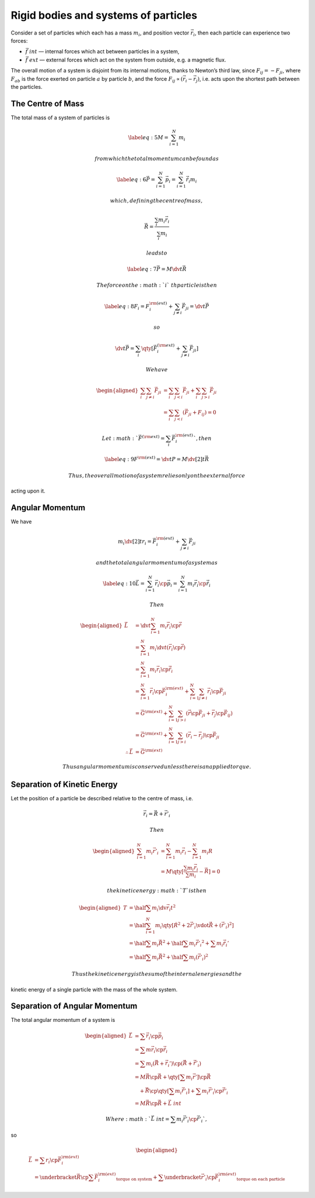 *************************************
Rigid bodies and systems of particles
*************************************

Consider a set of particles which each has a mass :math:`m_i`, and
position vector :math:`\vec{r}_i`, then each particle can experience two
forces:

-  :math:`\vec{f}~{int}` — internal forces which act between particles
   in a system,

-  :math:`\vec{f}~{ext}` — external forces which act on the system from
   outside, e.g. a magnetic flux.

The overall motion of a system is disjoint from its internal motions,
thanks to Newton’s third law, since :math:`F_{ij} = - F_{ji}`, where
:math:`F_{ab}` is the force exerted on particle :math:`a` by particle
:math:`b`, and the force :math:`F_{ij} \propto (\vec{r}_i - \vec{r}_j)`,
i.e. acts upon the shortest path between the particles.

The Centre of Mass
==================

The total mass of a system of particles is

.. math::

   \label{eq:5}
     M = \sum_{i=1}^N m_i

 from which the total momentum can be found as

.. math::

   \label{eq:6}
     \vec{P} = \sum_{i=1}^N \vec{p}_i = \sum_{i=1}^N \dot{\vec{r}}_i m_i

 which, defining the centre of mass,

.. math:: \vec{R} = \frac{\sum_i m_i \vec{r}_i}{\sum_i m_i}

 leads to

.. math::

   \label{eq:7}
     \vec{P} = M \dv{t} \vec{R}

 The force on the :math:`i`\ th particle is then

.. math::

   \label{eq:8}
     F_i = F_i^{\rm (ext)} + \sum_{j \neq i} \vec{F}_{ji} = \dv{t}\vec{P}

 so

.. math:: \dv{t}\vec{P} = \sum_i \qty[ \vec{F}_i^{(\rm ext)} + \sum_{j \neq i} \vec{F}_{ji}]

 We have

.. math::

   \begin{aligned}
    \sum_i \sum_{j \neq i} \vec{F}_{ji} &= \sum_i \sum_{j < i} \vec{F}_{ji} + \sum_i \sum_{j > i} \vec{F}_{ji} \\ &= \sum_i \sum_{j<i} (\vec{F}_{ji} + F_{ij}) = 0\end{aligned}

 Let :math:`\vec{F}^{(\rm ext)} = \sum_i \vec{F}_i^{\rm (ext)}`, then

.. math::

   \label{eq:9}
     F^{\rm (ext)} = \dv{t} P = M \dv[2]{t} \vec{R}

 Thus, the overall motion of a system relies only on the external force
acting upon it.

Angular Momentum
================

We have

.. math:: m_i \dv[2]{t} r_i = \vec{F}_i^{\rm (ext)} + \sum_{j \neq i} \vec{F}_{ji}

 and the total angular momentum of a system as

.. math::

   \label{eq:10}
     \vec{L} = \sum^N_{i=1} \vec{r}_i \cp \vec{p}_i = \sum_{i=1}^N m_i \vec{r}_i \cp \dot{\vec{r}}_i

 Then

.. math::

   \begin{aligned}
     \dot{\vec{L}}          & = \dv{t} \sum_{i=1}^N m_i \vec{r}_i \cp \dot{\vec{r}} \nonumber                                                        \\
                            & = \sum_{i=1}^N m_i \dv{t} (\vec{r}_i \cp \dot{\vec{r}} )\nonumber                                                      \\
                            & = \sum_{i=1}^N m_i \vec{r}_i \cp \ddot{\vec{r}}_i \nonumber                                                            \\
                            & = \sum_{i=1}^N \vec{r}_i \cp \vec{F}_i^{\rm (ext)} + \sum_{i=1}^N \sum_{j \neq i} \vec{r}_i \cp \vec{F}_{ji} \nonumber \\
                            & = \vec{G}^{\rm (ext)} + \sum_{i=1}^N \sum_{j>i} (\vec{r} \cp \vec{F}_{ji} + \vec{r}_j \cp \vec{F}_{ij} ) \nonumber     \\
                            & = \vec{G}^{\rm (ext)} + \sum_{i=1}^N \sum_{j>i} (\vec{r}_i - \vec{r}_j) \cp \vec{F}_{ji} \nonumber                      \\
   \therefore \dot{\vec{L}} & = \vec{G}^{\rm (ext)}\end{aligned}

 Thus angular momentum is conserved unless there is an applied torque.

Separation of Kinetic Energy
============================

Let the position of a particle be described relative to the centre of
mass, i.e.

.. math:: \vec{r}_i = \vec{R} + \vec{r}'_i

 Then

.. math::

   \begin{aligned}
     \sum_{i=1}^N m_i \vec{r}'_i &= \sum^N_{i=1} m_i \vec{r}_i - \sum_{i=1}^N m_i R \\
   &= M \qty[ \frac{\sum m_i \vec{r}_i}{\sum m_i } - \vec{R}] = 0\end{aligned}

 the kinetic energy :math:`T` is then

.. math::

   \begin{aligned}
     T &= \half \sum m_i \dv{\vec{r}_i}{t}^2 \nonumber\\
   &= \half \sum_{i=1}^N m_i \qty[ \dot{R}^2 + 2 \dot{\vec{r}}'_i \vdot \dot{\vec{R}} + (\dot{\vec{r}}'_i)^2 ] \nonumber\\
   &= \half \sum m_i \dot{\vec{R}}^2 + \half \sum m_i \dot{\vec{r}'_i}^2 + \sum m_i \dot{\vec{r}_i'} \nonumber\\
   &= \half \sum m_i \dot{\vec{R}}^2 + \half \sum m_i (\dot{\vec{r}}'_i)^2\end{aligned}

 Thus the kinetic energy is the sum of the internal energies and the
kinetic energy of a single particle with the mass of the whole system.

Separation of Angular Momentum
==============================

The total angular momentum of a system is

.. math::

   \begin{aligned}
     \vec{L} &= \sum \vec{r}_i \cp \vec{p}_i \nonumber \\ &= \sum m \vec{r}_i \cp \dot{\vec{r}}_i \nonumber\\
   &= \sum m_i (\vec{R} + \vec{r}_i') \cp (\dot{\vec{R}} + \dot{\vec{r'}}_i ) \nonumber\\
   &= M \vec{R} \cp \dot{\vec{R}} + \qty[ \sum m_i \vec{r}' ] \cp \dot{\vec{R}} \nonumber\\ & \quad+ \vec{R} \cp \qty[ \sum m_i \dot{\vec{r}}'_i ] + \sum m_i \vec{r}'_i \cp \dot{\vec{r}}'_i \nonumber\\
   &= M \vec{R} \cp \dot{\vec{R}} + \vec{L}~{int}\end{aligned}

 Where :math:`\vec{L}~{int} = \sum m_i \vec{r}'_i \cp \dot{\vec{r}}'_i`,
so

.. math::

   \begin{aligned}
     \dot{\vec{L}} &= \sum r_i \cp \vec{F}_i^{\rm (ext)} \nonumber\\
    &= \underbracket{\vec{R} \cp \sum \vec{F}_i^{\rm (ext)}}_{\text{torque on system}} + \sum \underbracket{\vec{r}'_i \cp \vec{F}_i^{\rm (ext)}}_{\text{torque on each particle}}\end{aligned}


